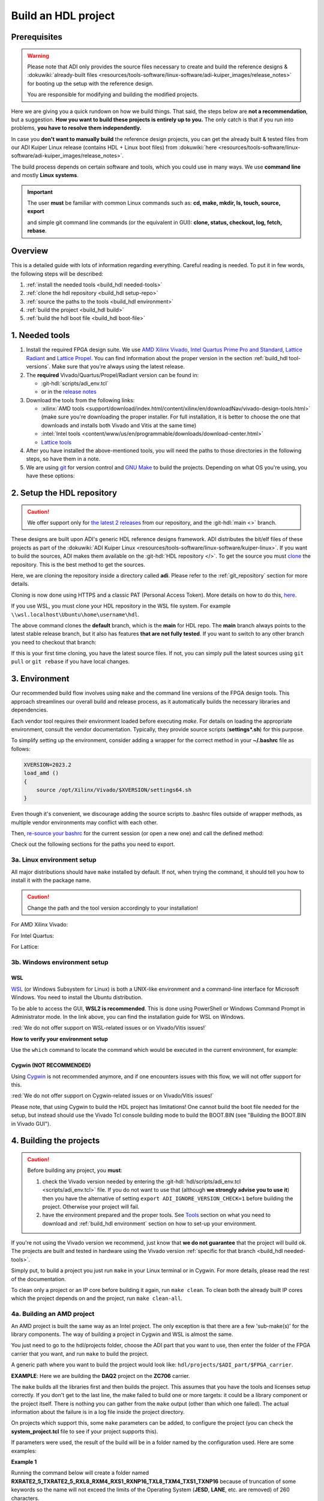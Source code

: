 .. _build_hdl:

Build an HDL project
===============================================================================

Prerequisites
-------------------------------------------------------------------------------

.. warning::

   Please note that ADI only provides the source files necessary to create
   and build the reference designs &
   :dokuwiki:`already-built files <resources/tools-software/linux-software/adi-kuiper_images/release_notes>`
   for booting up the setup with the reference design.

   You are responsible for modifying and building the modified projects.

Here we are giving you a quick rundown on how we build things. That said,
the steps below are **not a recommendation**, but a suggestion.
**How you want to build these projects is entirely up to you.**
The only catch is that if you run into problems, **you have to resolve them
independently.**

In case you **don't want to manually build** the reference design projects,
you can get the already built & tested files from our ADI Kuiper Linux
release (contains HDL + Linux boot files) from
:dokuwiki:`here <resources/tools-software/linux-software/adi-kuiper_images/release_notes>`.

The build process depends on certain software and tools, which you could use
in many ways. We use **command line** and mostly **Linux systems**.

.. important::

   The user **must** be familiar with common Linux commands such as:
   **cd, make, mkdir, ls, touch, source, export**

   and simple git command line commands (or the equivalent in GUI):
   **clone, status, checkout, log, fetch, rebase**.

Overview
-------------------------------------------------------------------------------

This is a detailed guide with lots of information regarding everything.
Careful reading is needed. To put it in few words, the following steps will
be described:

#. :ref:`install the needed tools <build_hdl needed-tools>`
#. :ref:`clone the hdl repository <build_hdl setup-repo>`
#. :ref:`source the paths to the tools <build_hdl environment>`
#. :ref:`build the project <build_hdl build>`
#. :ref:`build the hdl boot file <build_hdl boot-file>`

.. _build_hdl needed-tools:

1. Needed tools
-------------------------------------------------------------------------------

#. Install the required FPGA design suite. We use `AMD Xilinx Vivado`_,
   `Intel Quartus Prime Pro and Standard`_, `Lattice Radiant`_ and
   `Lattice Propel`_.
   You can find information about the proper version in the section
   :ref:`build_hdl tool-versions`.
   Make sure that you're always using the latest release.
#. The **required** Vivado/Quartus/Propel/Radiant version can be found in:

   -  :git-hdl:`scripts/adi_env.tcl`
   -  or in the `release notes <https://github.com/analogdevicesinc/hdl/releases>`__

#. Download the tools from the following links:

   -  :xilinx:`AMD tools <support/download/index.html/content/xilinx/en/downloadNav/vivado-design-tools.html>`
      (make sure you're downloading the proper installer.
      For full installation, it is better to choose the one that downloads
      and installs both Vivado and Vitis at the same time)
   -  :intel:`Intel tools <content/www/us/en/programmable/downloads/download-center.html>`
   -  `Lattice tools <https://www.latticesemi.com/en/Products/DesignSoftwareAndIP>`__

#. After you have installed the above-mentioned tools, you will need the
   paths to those directories in the following steps, so have them in a
   note.
#. We are using `git <https://git-scm.com/>`__ for version control and
   `GNU Make <https://www.gnu.org/software/make/>`__ to build the
   projects. Depending on what OS you're using, you have these options:

.. _build_hdl setup-repo:

2. Setup the HDL repository
-------------------------------------------------------------------------------

.. caution::

   We offer support only for
   `the latest 2 releases <https://github.com/analogdevicesinc/hdl/releases>`__
   from our repository, and the :git-hdl:`main <>` branch.

These designs are built upon ADI's generic HDL reference designs framework.
ADI distributes the bit/elf files of these projects as part of the
:dokuwiki:`ADI Kuiper Linux <resources/tools-software/linux-software/kuiper-linux>`.
If you want to build the sources, ADI makes them available on the
:git-hdl:`HDL repository </>`. To get the source you must
`clone <https://git-scm.com/book/en/v2/Git-Basics-Getting-a-Git-Repository>`__
the repository. This is the best method to get the sources.

Here, we are cloning the repository inside a directory called **adi**.
Please refer to the :ref:`git_repository` section for more details.

Cloning is now done using HTTPS and a classic PAT (Personal Access Token).
More details on how to do this,
`here <https://docs.github.com/en/authentication/keeping-your-account-and-data-secure/managing-your-personal-access-tokens>`__.

.. shell:: bash

   $git clone https://github.com/analogdevicesinc/hdl.git

If you use WSL, you must clone your HDL repository in the WSL file system.
For example ``\\wsl.localhost\Ubuntu\home\username\hdl``.

The above command clones the **default** branch, which is the **main** for
HDL repo. The **main** branch always points to the latest stable release
branch, but it also has features **that are not fully tested**. If you
want to switch to any other branch you need to checkout that branch:

.. shell:: bash

   ~/hdl
   $git checkout hdl_2023_r2

If this is your first time cloning, you have the latest source files.
If not, you can simply pull the latest sources using ``git pull`` or
``git rebase`` if you have local changes.

.. shell:: bash

   ~/hdl
   $git fetch origin               # shows what changes will be pulled on your local copy
   $git rebase origin/hdl_2023_r2  # updates your local copy

.. _build_hdl environment:

3. Environment
-------------------------------------------------------------------------------

Our recommended build flow involves using ``make`` and the command line versions
of the FPGA design tools.
This approach streamlines our overall build and release process, as it
automatically builds the necessary libraries and dependencies.

Each vendor tool requires their environment loaded before executing `make`.
For details on loading the appropriate environment, consult the vendor documentation.
Typically, they provide source scripts (**settings*.sh**) for this purpose.

To simplify setting up the environment, consider adding a wrapper for the correct
method in your **~/.bashrc** file as follows:

.. code-block:: bash

   XVERSION=2023.2
   load_amd ()
   {
       source /opt/Xilinx/Vivado/$XVERSION/settings64.sh
   }

Even though it's convenient, we discourage adding the source scripts to
.bashrc files outside of wrapper methods, as multiple vendor environments
may conflict with each other.

Then, `re-source your bashrc <https://linuxcommand.org/lc3_man_pages/sourceh.html>`__
for the current session (or open a new one) and call the defined method:

.. shell:: bash

   $source ~/.bashrc
   $load_amd

Check out the following sections for the paths you need to export.

3a. Linux environment setup
~~~~~~~~~~~~~~~~~~~~~~~~~~~~~~~~~~~~~~~~~~~~~~~~~~~~~~~~~~~~~~~~~~~~~~~~~~~~~~~

All major distributions should have ``make`` installed by default. If not,
when trying the command, it should tell you how to install it with the
package name.

.. caution::

   Change the path and the tool version accordingly to your installation!

For AMD Xilinx Vivado:

.. shell:: bash

   ~/hdl
   $source /opt/Xilinx/Vivado/202x.x/settings64.sh

   $export PATH=$PATH:/opt/Xilinx/Vivado/202x.x/bin:/opt/Xilinx/Vitis/202x.x/bin
   $export PATH=$PATH:/opt/Xilinx/Vitis/202x.x/gnu/microblaze/nt/bin

For Intel Quartus:

.. shell:: bash

   ~/hdl
   $export PATH=$PATH:/opt/intelFPGA_pro/2x.x/quartus/bin

For Lattice:

.. shell:: bash

   ~/hdl
   $export PATH=$PATH:/opt/lscc/propel/202x.x/builder/rtf/bin/lin64
   $export PATH=$PATH:/opt/lscc/radiant/202x.x/bin/lin64

3b. Windows environment setup
~~~~~~~~~~~~~~~~~~~~~~~~~~~~~~~~~~~~~~~~~~~~~~~~~~~~~~~~~~~~~~~~~~~~~~~~~~~~~~~


WSL
^^^^^^^^^^^^^^^^^^^^^^^^^^^^^^^^^^^^^^^^^^^^^^^^^^^^^^^^^^^^^^^^^^^^^^^^^^^^^^^

`WSL <https://learn.microsoft.com/en-us/windows/wsl/install/>`__ (or Windows
Subsystem for Linux) is both a UNIX-like environment and a command-line
interface for Microsoft Windows. You need to install the Ubuntu distribution.

To be able to access the GUI, **WSL2 is recommended**. This is done using
PowerShell or Windows Command Prompt in Administrator mode.
In the link above, you can find the installation guide for WSL on Windows.

:red:`We do not offer support on WSL-related issues or on Vivado/Vitis issues!`

.. collapsible:: How to install WSL

   When installing WSL, the Ubuntu distribution will be installed by default.
   If it is not, after installing WSL, write in the terminal:

   .. shell:: ps1

      $wsl --update
      $wsl --install -d ubuntu

   If you want to check the WSL version, you can use the Windows Command
   Prompt command: **wsl -l -v**.

   If you want to check the version for wsl and Ubuntu, you can use the
   following commands in Ubuntu:

   .. shell:: bash

      $uname -r
       5.15.90.1-microsoft-standard-WSL2

      $lsb_release -a
       No LSB modules are available.
       Distributor ID: Ubuntu
       Description:    Ubuntu 22.04.2 LTS
       Release:        22.04
       Codename:       jammy

.. collapsible:: How to install the tools in WSL

   Before building any project,
   :red:`it is necessary to install the Linux version for Vivado, in the WSL file system`,
   because on the Ubuntu distribution on WSL you cannot
   run projects from on the Windows version of them. When you have to choose
   the installation path, choose the location where WSL is installed
   ``\\wsl.localhost\Ubuntu\opt``.

   Also, to get the best performance, you must clone your HDL repository in
   the WSL file system. For example: ``\\wsl.localhost\Ubuntu\home\username\hdl``.

   For more information you can consult the following link:
   `WSL Storage <https://learn.microsoft.com/en-us/windows/wsl/filesystems#file-storage-and-performance-across-file-systems>`__.

   Download the Linux version of Vitis (Vivado comes in the same package with
   Vitis), then one by one, do the following commands in the WSL terminal:

   .. shell:: bash

      ~/Downloads
      $chmod +x FPGAs_AdaptiveSoCs_Unified_2023.2_1113_1001_Lin64.bin
      $sudo ./FPGAs_AdaptiveSoCs_Unified_2023.2_1113_1001_Lin64.bin

   Now, you may have noticed that the installation raised a couple of
   warnings, such as:

   .. code-block::

      $/tools/Xilinx/Vivado/2023.2/bin/rdiArgs.sh: line 31: warning: setlocale: LC_ALL: cannot change locale (en_US.UTF-8): No such file or directory
      /bin/bash: warning: setlocale: LC_ALL: cannot change locale (en_US.UTF-8)
      terminate called after throwing an instance of 'std::runtime_error'
        what():  locale::facet::_S_create_c_locale name not valid
      /tools/Xilinx/Vivado/2023.2/bin/rdiArgs.sh: line 312:  4105 Aborted                 "$RDI_PROG" "$@"

   See `here <https://adaptivesupport.amd.com/s/question/0D54U00006FYojlSAD/vivado-20222-on-ubuntu-with-error-lcall-cannot-change-locale-enusutf8?language=en_US>`__
   a thread on the Xilinx community.

   Next, run:

   .. shell:: bash

      ~/Downloads
      $sudo apt-get install locales && sudo localedef -i en_US -f UTF-8 en_US.UTF-8
      $cd /opt/Xilinx/Vitis/2023.2/scripts
      $sudo ./installLibs.sh
      $sudo apt-get install libxrender1 libxtst6 libxi6
      $sudo apt-get install libtinfo5 # to be used only in case you have issues with missing libtinfo5 when building a project

   Then you need to add the following paths to your $PATH environment variable:

   .. shell:: bash

      $export PATH=$PATH:/opt/path_to/Xilinx/Vivado/202x.x/bin
      $export PATH=$PATH:/opt/path_to/Xilinx/Vivado_HLS/202x.x/bin

      $export PATH=$PATH:/opt/path_to/Xilinx/Vitis/202x.x/bin
      $export PATH=$PATH:/opt/path_to/Xilinx/Vitis/202x.x/gnu/microblaze/nt/bin
      $export PATH=$PATH:/opt/path_to/Xilinx/Vitis/202x.x/gnu/arm/nt/bin
      $export PATH=$PATH:/opt/path_to/Xilinx/Vitis/202x.x/gnu/microblaze/linux_toolchain/nt64_be/bin
      $export PATH=$PATH:/opt/path_to/Xilinx/Vitis/202x.x/gnu/microblaze/linux_toolchain/nt64_le/bin
      $export PATH=$PATH:/opt/path_to/Xilinx/Vitis/202x.x/gnu/aarch32/nt/gcc-arm-none-eabi/bin

.. collapsible:: Alternatives to Cygwin/WSL/Linux terminal

   If you do not want to use neither Cygwin nor WSL, there might still be some
   alternative. There are ``make`` alternatives for **Windows Command
   Prompt**, minimalist GNU for Windows (**MinGW**), or the **Cygwin
   variations** installed by the tools itself.
   **But note that we do not support it!**

   Some of these may not be fully functional with our scripts and/or projects.
   If you are an Intel user, the **Nios II Command Shell** does support make.
   If you are an AMD user, use the **gnuwin** installed as part of the SDK,
   usually at ``C:\Xilinx\Vitis\202x.x\gnuwin\bin``.

**How to verify your environment setup**

Use the ``which`` command to locate the command which would be executed in the
current environment, for example:

.. shell:: bash

   $which git
    /usr/bin/git
   $which make
    /usr/bin/make
   $which vivado
    /opt/Xilinx/Vivado/2024.2/bin/vivado
   $which quartus
    /opt/intelFPGA/24.2/quartus/bin/quartus

.. _build_hdl cygwin:

Cygwin (NOT RECOMMENDED)
^^^^^^^^^^^^^^^^^^^^^^^^^^^^^^^^^^^^^^^^^^^^^^^^^^^^^^^^^^^^^^^^^^^^^^^^^^^^^^^

Using `Cygwin <https://www.cygwin.com/>`__ is not recommended anymore, and if
one encounters issues with this flow, we will not offer support for this.

:red:`We do not offer support on Cygwin-related issues or on Vivado/Vitis issues!`

Please note, that using Cygwin to build the HDL project has limitations!
One cannot build the boot file needed for the setup, but instead should use
the Vivado Tcl console building mode to build the BOOT.BIN (see
"Building the BOOT.BIN in Vivado GUI").

.. collapsible:: Installation paths for tools in Cygwin

   .. caution::

      Change the path and the tool version accordingly to your installation!

   For AMD Xilinx Vivado:

   .. shell:: bash

      ~/hdl
      $export PATH=$PATH:/cygdrive/c/Xilinx/Vivado/202x.x/bin
      $export PATH=$PATH:/cygdrive/c/Xilinx/Vivado_HLS/202x.x/bin
      $export PATH=$PATH:/cygdrive/c/Xilinx/Vitis/202x.x/bin
      $export PATH=$PATH:/cygdrive/c/Xilinx/Vitis/202x.x/gnu/microblaze/nt/bin
      $export PATH=$PATH:/cygdrive/c/Xilinx/Vitis/202x.x/gnu/arm/nt/bin
      $export PATH=$PATH:/cygdrive/c/Xilinx/Vitis/202x.x/gnu/microblaze/linux_toolchain/nt64_be/bin
      $export PATH=$PATH:/cygdrive/c/Xilinx/Vitis/202x.x/gnu/microblaze/linux_toolchain/nt64_le/bin
      $export PATH=$PATH:/cygdrive/c/Xilinx/Vitis/202x.x/gnu/aarch32/nt/gcc-arm-none-eabi/bin

   For Intel Quartus:

   .. shell:: bash

      ~/hdl
      $export PATH=$PATH:/cygdrive/c/intelFPGA_pro/2x.x/quartus/bin64

   For Lattice:

   .. shell:: bash

      ~/hdl
      $export PATH=$PATH:/cygdrive/c/lscc/propel/202x.x/builder/rtf/bin/nt64
      $export PATH=$PATH:/cygdrive/c/lscc/radiant/202x.x/bin/nt64

.. collapsible::  Building the libraries and the project in Vivado GUI

   #. Open Vivado GUI
   #. In the Tcl console, run ``pwd`` to see the location you're at
   #. Go to the project folder using the ``cd`` Linux command. For example,

      :code:`cd c:/github/hdl/projects/ad9081_fmca_ebz/zcu102`

   #. Now you need to source the script

      :code:`source ../../scripts/adi_make.tcl`

      This will give you access to two commands (adi_make::lib and
      adi_make::boot_bin).

   Prior to building the project, the necessary libraries must be built, so please
   follow thoroughly these steps!

   To build all the libraries on which the project depends on, run

   :code:`adi_make::lib all`

   To build only one specific library, you need to
   specify its name, for example :code:`adi_make::lib axi_dmac` or
   :code:`adi_make::lib jesd204/jesd204_rx`.

   To build the project itself, you need to run

   :code:`source ./system_project.tcl`

   Then go on to the next step of building the boot file, BOOT.BIN.

.. collapsible:: Building the BOOT.BIN in Vivado GUI

   This requires either having the project built with ``make`` command
   (:ref:`build_hdl build-amd-project`), or with the flow
   "Building the libraries and the project in Vivado GUI".
   To check if you are prepared to build the BOOT.BIN, verify in the project
   folder if you have an ``*.sdk/system_top.xsa`` file (for example,
   hdl/projects/ad9081_fmca_ebz/zcu102/ad9081_fmca_ebz_zcu102.sdk/system_top.xsa).

   If you do, then proceed with the following:

   #. Open Vivado GUI
   #. In the Tcl console, run ``pwd`` to see the location you're at
   #. Go to the project folder using the ``cd`` Linux command. For example,

      :code:`cd c:/github/hdl/projects/ad9081_fmca_ebz/zcu102`

   #. Now you need to source the script

      :code:`source ../../scripts/adi_make.tcl`

   #. Run :code:`adi_make::boot_bin`. Wait up to 5 minutes.
   #. The BOOT.BIN will be found in a folder called "output".

.. collapsible:: Example for building the AD9081-FMCA-EBZ/ZCU102 project and its BOOT.BIN

   .. code-block:: tcl

      cd c:/github/hdl/projects/ad9081_fmca_ebz/zcu102
      source ../../scripts/adi_make.tcl
      adi_make::lib all
      source ./system_project.tcl
      adi_make::boot_bin

.. _build_hdl build:

4. Building the projects
-------------------------------------------------------------------------------

.. caution::

   Before building any project, you **must**:

   #. check the Vivado version needed by entering the
      :git-hdl:`hdl/scripts/adi_env.tcl <scripts/adi_env.tcl>` file. If you do
      not want to use that (although **we strongly advise you to use it**)
      then you have the alternative of setting ``export ADI_IGNORE_VERSION_CHECK=1``
      before building the project. Otherwise your project will fail.

   #. have the environment prepared and the proper tools. See
      `Tools`_ section on what you need to download and
      :ref:`build_hdl environment` section on how to set-up your environment.

If you're not using the Vivado version we recommend, just know that **we do not
guarantee** that the project will build ok. The projects are built and tested
in hardware using the Vivado version
:ref:`specific for that branch <build_hdl needed-tools>`.

Simply put, to build a project you just run ``make`` in your Linux terminal
or in Cygwin. For more details, please read the rest of the documentation.

To clean only a project or an IP core before building it again,
run ``make clean``.
To clean both the already built IP cores which the project depends on and the
project, run ``make clean-all``.

.. _build_hdl build-amd-project:

4a. Building an AMD project
~~~~~~~~~~~~~~~~~~~~~~~~~~~~~~~~~~~~~~~~~~~~~~~~~~~~~~~~~~~~~~~~~~~~~~~~~~~~~~~

An AMD project is built the same way as an Intel project. The only
exception is that there are a few 'sub-make(s)' for the library
components. The way of building a project in Cygwin and WSL is almost the same.

You just need to go to the hdl/projects folder, choose the ADI part that you
want to use, then enter the folder of the FPGA carrier that you want, and run
``make`` to build the project.

A generic path where you want to build the project would look like:
``hdl/projects/$ADI_part/$FPGA_carrier``.

**EXAMPLE**: Here we are building the **DAQ2** project on the **ZC706** carrier.

.. shell:: bash

   ~/hdl
   $cd projects/daq2/zc706
   $make

The ``make`` builds all the libraries first and then builds the project.
This assumes that you have the tools and licenses setup correctly. If
you don't get to the last line, the make failed to build one or more
targets: it could be a library component or the project itself. There is
nothing you can gather from the ``make`` output (other than which one
failed). The actual information about the failure is in a log file inside
the project directory.

On projects which support this, some ``make`` parameters can be added, to
configure the project (you can check the **system_project.tcl** file
to see if your project supports this).

If parameters were used, the result of the build will be in a folder named
by the configuration used. Here are some examples:

**Example 1**

Running the command below will create a folder named
**RXRATE2_5_TXRATE2_5_RXL8_RXM4_RXS1_RXNP16_TXL8_TXM4_TXS1_TXNP16**
because of truncation of some keywords so the name will not exceed the limits
of the Operating System (**JESD**, **LANE**, etc. are removed) of 260
characters.

.. code-block:: bash

   make RX_LANE_RATE=2.5 TX_LANE_RATE=2.5 RX_JESD_L=8 RX_JESD_M=4 RX_JESD_S=1 RX_JESD_NP=16 TX_JESD_L=8 TX_JESD_M=4 TX_JESD_S=1 TX_JESD_NP=16

**Example 2**

Running the command below will create a folder named **LVDSCMOSN1**.

.. code-block:: bash

   make LVDS_CMOS_N=1

Enabling Out-of-Context synthesis
^^^^^^^^^^^^^^^^^^^^^^^^^^^^^^^^^^^^^^^^^^^^^^^^^^^^^^^^^^^^^^^^^^^^^^^^^^^^^^^

You can opt in for out-of-context synthesis during the build by defining
the ``ADI_USE_OOC_SYNTHESIS`` system variable. By setting the
``ADI_MAX_OOC_JOBS`` system variable you can adjust the number of
maximum parallel out-of-context synthesis jobs. If not set, the default
parallel job number is set to 4.

.. shell:: bash

   ~/hdl
   $export ADI_USE_OOC_SYNTHESIS=y
   $export ADI_MAX_OOC_JOBS=8
   $cd projects/daq2/zc706
   $make

This will synthesize each IP from the block design individually and will
store it in a common cache for future re-use. The cache is located in
the **ipcache** folder and is common for all the projects; this way
speeding up re-compile of the same project or compile time of common
blocks used in base designs.

Example: a MicroBlaze base design for VCU118 once compiled, it will be reused
on other projects. Using the IP cache will speed up the re-compiles of every
project in OOC mode since the cache is not cleared as with normal compile flow.

.. caution::

   Starting with Vivado 2020.2, Out-of-Context is the
   default mode. There is no need to set ADI_USE_OOC_SYNTHESIS variable.

   Set:

   .. shell:: bash

      ~/hdl
      $export ADI_USE_OOC_SYNTHESIS=n

   only in case you want to use Project Mode.

Checking the build and analyzing results of library components
^^^^^^^^^^^^^^^^^^^^^^^^^^^^^^^^^^^^^^^^^^^^^^^^^^^^^^^^^^^^^^^^^^^^^^^^^^^^^^^

If you look closely, you see what it is actually doing. It enters a
library component folder then calls **Vivado** in batch mode. The IP
commands are in the source Tcl file and output is redirected to a log
file. In the below example that is **axi_ad7768_ip.log** inside the
**library/axi_ad7768** directory.

.. shell:: bash

   ~/hdl
   $make -C library/axi_ad7768
    make[1]: Entering directory '/path/to/hdl/library/axi_ad7768'
    rm -rf *.cache *.data *.xpr *.log component.xml *.jou xgui *.ip_user_files *.srcs *.hw *.sim .Xil
    vivado -mode batch -source axi_ad7768_ip.tcl  >> axi_ad7768_ip.log 2>&1

If the ``make`` command returns an error (and stops), **you must first check
the contents of the log file**.
You may also check the generated files for more information.

.. shell:: bash

   ~/hdl
   $ls -ltr library/axi_ad7768
   $tail library/axi_ad7768/axi_ad7768_ip.log

Checking the build and analyzing results of projects
^^^^^^^^^^^^^^^^^^^^^^^^^^^^^^^^^^^^^^^^^^^^^^^^^^^^^^^^^^^^^^^^^^^^^^^^^^^^^^^

The last thing that ``make`` does in this above example is building the project.
It is exactly the same **rule** as the library component. The log file, in
this example, is called **daq2_zc706_vivado.log** and is inside the
**projects/daq2/zc706** directory.

.. shell:: bash

   ~/hdl/projects/daq2/zc706
   $make
    [ -- snip --]
    rm -rf *.cache *.data *.xpr *.log *.jou xgui *.runs *.srcs *.sdk *.hw *.sim .Xil *.ip_user_files
    vivado -mode batch -source system_project.tcl >> daq2_zc706_vivado.log 2>&1
    make: Leaving directory '/path/to/hdl/projects/daq2/zc706'

Do a quick (or detailed) check on files.

.. shell:: bash

   ~/hdl
   $ls -ltr projects/daq2/zc706
   $tail projects/daq2/zc706/daq2_zc706_vivado.log

.. caution::

   Do NOT copy-paste ``make`` command line text when asking us questions.

And finally, if the project build is successful, the **system_top.xsa** file
should be in the **.sdk** folder.

.. shell:: bash

   ~/hdl
   $ls -ltr projects/daq2/zc706/daq2_zc706.sdk

You may now use this **system_top.xsa** file as the input to your no-OS and/or Linux
build.

Starting with Vivado 2019.3, the output file extension was changed from
**.hdf** to **.xsa**.

.. collapsible:: Building an AMD project in WSL - known issues

   For some projects it is possible to face the following error when you make a
   build:

   .. warning::

      ``$RDI_PROG" "$@" crash" "Killed "$RDI_PROG" "$@"``

      This error may appear because your device does not have enough
      RAM memory to build your FPGA design.

   For example, the project AD-FMCDAQ3-EBZ with Virtex UltraScale+ VCU118
   (XCVU9P device) requires 20GB (typical memory) and a peak of 32GB RAM
   memory. The following link shows the typical and peak Vivado memory usage
   per target device:
   :xilinx:`MemoryUsage <products/design-tools/vivado/vivado-ml.html#memory>`.

   This problem can be solved if a linux Swap file is created. You can
   find more information about what a swap file is at this link:
   `SwapFile <https://linuxize.com/post/create-a-linux-swap-file/>`__

   To create a swap file you can use the following commands:

   .. shell:: bash

      $sudo fallocate -l "memory size (e.g 1G, 2G, 8G, etc.)" /swapfile
      $sudo chmod 600 /swapfile
      $sudo mkswap /swapfile
      $sudo swapon /swapfile

   If you want to make the change permanent, add this line to */etc/fstab*:

   .. shell:: bash

      $/swapfile swap swap defaults 0 0

   If you want to deactivate the swap memory:

   .. shell:: bash

      $sudo swapoff -v /swapfile

.. collapsible:: Building manually in Vivado GUI

   .. warning::

      We do not recommend using this flow, in general people are losing a lot
      of valuable time and nerve during this process.

   In Vivado (AMD projects), **you must build all the required libraries**
   for your targeted project. Open the GUI and at the TCL console change
   the directory to where the libraries are, then source the **\_ip.tcl**
   file.

   .. code-block:: tcl

      cd c:/github/hdl/library/axi_ltc2387
      source ./axi_ltc2387_ip.tcl

   You will see commands being executed, and the GUI will change into a
   project window. There is nothing to do here, you could browse the source
   if you prefer to do synthesis as stand-alone and such things. After
   you're done, quit and change the directory to the next library and
   continue the process.

   After you built all the required libraries for your project, you can run
   the project (generate bitstream and export the design to SDK). This is
   the same procedure as above except for changes in path and Tcl file
   names:

   .. code-block:: tcl

      cd c:/github/hdl/projects/cn0577/zed
      source ./system_project.tcl

   Same behavior as above, the GUI will change into a project window. The
   script will create a board design in IPI (IP Integrator), generate all the
   IP targets, synthesize the netlist and implementation.

4b. Building an Intel project
~~~~~~~~~~~~~~~~~~~~~~~~~~~~~~~~~~~~~~~~~~~~~~~~~~~~~~~~~~~~~~~~~~~~~~~~~~~~~~~

An Intel project build is relatively easy. There is no need to build any
library components.

You just need to go to the hdl/projects folder, choose the ADI part that you
want to use, then enter the folder of the FPGA carrier that you want, and run
``make`` to build the project.

A generic path where you want to build the project would look like:
``hdl/projects/$ADI_part/$FPGA_carrier``.

**EXAMPLE**: Here we are building the **ADRV9371X** project on the
**Arria 10 SoC** carrier.

.. shell:: bash

   ~/hdl
   $cd projects/adrv9371x/a10soc
   $make

This assumes that you have the tools and licenses set up correctly. If
you don't get to the last line, the make failed to build the project.
There is nothing you can gather from the ``make`` output (other than the
build failed or not), the actual failure is in a log file. So, let's see
how to analyze the build log files and results.

.. note::

   If you want to use a NIOS-II based project with no-OS
   software, you have to turn off the MMU feature of the NIOS_II processor.
   In that case, the make will get an additional attribute:
   ``make NIOS2_MMU=0``

Checking the build and analyzing results
^^^^^^^^^^^^^^^^^^^^^^^^^^^^^^^^^^^^^^^^^^^^^^^^^^^^^^^^^^^^^^^^^^^^^^^^^^^^^^^

If you look closely at the **rule** for this target, you see it is just
calling ``quartus_sh`` with the project TCL file and redirecting the
output to a log file.

**EXAMPLE**: In this case it is called **adrv9371_a10soc_quartus.log**
and is inside the **projects/adrv9371x/a10soc** directory.

Do a quick (or detailed) check on files. If you are seeking support from us,
this contains the most relevant information that you need to provide.

.. warning::

   Do NOT copy-paste ``make`` command line text

.. shell:: bash

   ~/hdl
   $ls -ltr projects/adrv9371x/a10soc
   $tail projects/adrv9371x/a10soc/adrv9371x_a10soc_quartus.log

And finally, if the project was built is successfully, the **.sopcinfo** and
**.sof** files should be in the same folder.

.. shell:: bash

   ~/hdl
   $ls -ltr projects/adrv9371x/a10soc/*.sopcinfo
   $ls -ltr projects/adrv9371x/a10soc/*.sof

You may now use this **sopcinfo** file as the input to your :git-no-os:`no-OS <>`
and/or :git-linux:`Linux <>` build.

The **sof** file is used to program the device.

.. collapsible:: Building an Intel project in WSL - known issues

   For a10Soc and S10Soc projects it's very possible to face the following
   error when you try to build the project:

   .. warning::

      Current module quartus_fit was
      unexpectedly terminated by signal 9. This may be because some system
      resource has been exhausted, or quartus_fit performed an illegal
      operation.

   It can also happen that ``make`` gets stuck when
   synthesizing some IPs. These errors may appear because your device does
   not have enough RAM memory to build your FPGA design. This problem can
   be solved if you create a Linux Swap file.

   You can find more information about what a swap file is at this link:
   `SwapFile <https://linuxize.com/post/create-a-linux-swap-file/>`__.

   Depending on the size of the project, more or less virtual memory must
   be allocated. If you type in the search bar **System Information**, you
   can see Total Physical Memory and Total Virtual Memory of your system.
   For example, for the AD9213 with S10SoC project, it was necessary to
   allocate 15 GB of virtual memory, to be able to make a build for the
   project. To create a swap file you can use the following commands:

   .. shell:: bash

      $sudo fallocate -l "memory size (e.g 1G, 2G, 8G, etc.)" /swapfile
      $sudo chmod 600 /swapfile
      $sudo mkswap /swapfile
      $sudo swapon /swapfile

   If you want to make the change permanent, add this line to */etc/fstab*:

   .. shell:: bash

      $/swapfile swap swap defaults 0 0

   If you want to deactivate the swap memory:

   .. shell:: bash

      $sudo swapoff -v /swapfile

.. collapsible:: Building manually in Quartus GUI

   .. warning::

      We do not recommend using this flow, in general people are losing a lot
      of valuable time and nerve during this process.

   There is no need to build any library for Quartus. However, you do need
   to specify the IP search path for QSYS. This is a global property, so
   only need to do it once. If you have multiple paths simply add to it.
   You get to this menu from the **Tools->Options**. The tool then parses
   these directories and picks up a **\_hw.tcl** file (e.g.
   **axi_ad9250_hw.tcl**). The peripherals should show up on QSYS library.

   You may now run the project (generate the sof and software hand-off
   files) on Quartus. Open the GUI and select TCL console. At the prompt
   change the directory to where the project is, and source the
   **system_project.tcl** file.

   .. code-block:: tcl

      cd c:/github/hdl/projects/daq2/a10soc
      source ./system_project.tcl

   You will see commands being executed, the script uses a board design in
   QSYS, generate all the IP targets, synthesize the netlist and
   implementation.

4c. Building a Lattice project
~~~~~~~~~~~~~~~~~~~~~~~~~~~~~~~~~~~~~~~~~~~~~~~~~~~~~~~~~~~~~~~~~~~~~~~~~~~~~~~

.. warning::

   Instantiating IPs in Propel Builder CLI or GUI does not work in WSL for an
   unknown compatibility reason. You can use Cygwin on Windows or a normal
   Linux installation.

.. warning::

   Automatic IP download does not work properly in **Propel Builder 2024.2**.
   Please make sure you download the necessary IPs manually in Propel Builder
   GUI following the error messages in the **$(PROJECT_NAME)_propel_builder.log**
   file.

.. tip::

   You can set the LATTICE_EXTERNAL_LIBS environment variable to include
   custom Lattice IPs in the design like:

   .. shell:: bash

      export LATTICE_EXTERNAL_LIBS="<your_lib_path_0> <your_lib_path_1> <...>"

.. tip::

   Optionally you can set the LATTICE_DEFAULT_PATHS environment variable to 1
   to generate the IPs and IP interfaces in the default IP download directory of
   Propel Builder. This way they will be accessible from Propel Builder GUI.

   .. shell:: bash

      export LATTICE_DEFAULT_PATHS=1

The Lattice build is in a very early version. We are just adding the first
version of library infrastructure support.
Currently, we only have a single early-version base design that builds almost
like the other ones. For Lattice, there are separate tools for creating
a block design **(Propel Builder)** and building an HDL design **(Radiant)**.

To build a project, go to the carrier folder and run ``make``. For now, you can
try to build the only base design we have available for
**CertusPro-NX Evaluation Board** by entering the base design directory and
running ``make``.

.. shell:: bash

   ~/hdl
   $cd projects/common/lfcpnx
   $make

This assumes that you have the tools and licenses set up correctly.
There is nothing you can gather from the ``make`` output (other than if the
build failed or not); the actual failure message is in a log file.

Checking the build and analyzing results
^^^^^^^^^^^^^^^^^^^^^^^^^^^^^^^^^^^^^^^^^^^^^^^^^^^^^^^^^^^^^^^^^^^^^^^^^^^^^^^

The make script for Lattice projects is ``projects/scripts/project-lattice.mk``
which is included in **Makefile** after setting the project dependencies.
If you check this make script, you can note that we have two rules we run by the
``all:`` rule:

- Rule ``pb:`` which runs the **Propel Builder** targets (for the block design)
- Rule ``rd:`` Which runs the  **Radiant** targets (for HDL build).

For this reason, we have two log files as well:

- **$(PROJECT_NAME)_propel_builder.log**
- **$(PROJECT_NAME)_radiant.log**

Before seeking support from us, do a quick (or detailed) check on files.
This contains the most relevant information that you need to provide.

.. warning::

   Do NOT copy-paste ``make`` command line text!

.. shell:: bash

   ~/hdl
   $ls -ltr <ADI_carrier_proj_dir>
   $ls -ltr <ADI_carrier_proj_dir>/_bld/<project_name>
   $ls -ltr <ADI_carrier_proj_dir>/_bld/<project_name>/<project_name>
   $tail <ADI_carrier_proj_dir>/_bld/<project_name>_propel_builder.log
   $tail <ADI_carrier_proj_dir>/_bld/<project_name>_radiant.log

Note that if the **Propel Builder** project fails to build, the
**$(PROJECT_NAME)_radiant.log** may not exist.

If the Propel Builder project was built successfully, the ``sge/``
folder should appear in the ``<ADI_carrier_proj_dir>/`` or in the
``<ADI_carrier_proj_dir>/_bld/<project_name>``.
The ``sge/`` folder contains the ``bsp/`` folder (Base Support
Package) and the SoC configuration files.

The ``bsp/`` folder contains the
available Lattice-provided drivers for the IPs used in the design (sometimes
these drivers are more like some basic examples to modify for your specific
application) and the **sys_platform.h** file.

You should find a **sys_env.xml** file in the same ``sge/`` folder. This file is
used to create a **no-OS** project with the current **bsp**.

When running the Propel Builder targets, we call ``propelbld system_project_pb.tcl``
on Windows or ``propelbldwrap system_project_pb.tcl`` on Linux.

After running the Propel Builder targets we call ``pnmainc system_project.tcl``
on Windows or ``radiantc system_project.tcl``
on Linux.

The **system_project_pb.tcl** runs first. This file is used to create the
**block design project** (Propel Builder) and source the **system_pb.tcl**
which is used for linking one or more corelated block design (**.tcl**) scripts.

The **system_pb.tcl** is sourced in **adi_project_pb** procedure.

The **system_project.tcl** runs second. This file is used to create and build
the **HDL project** (Radiant). Here we use the output of the Propel Builder
project as the **configured IPs** that can be found in the
``<ADI_carrier_proj_dir>/_bld/<project_name>/<project_name>/lib`` folder and the
**default block design wrapper** that is the
``<ADI_carrier_proj_dir>/_bld/<project_name>/<project_name>/<project_name>.v``.

We add them to the Radiant project, then add our **system_top.v** wrapper,
the **constraint files** and build the project.

The output is a **.bit** file that by default will appear in the
``<ADI_carrier_proj_dir>/_bld/<project_name>/impl_1`` folder if the project was
successfully built.

Supported targets of ``make`` command
~~~~~~~~~~~~~~~~~~~~~~~~~~~~~~~~~~~~~~~~~~~~~~~~~~~~~~~~~~~~~~~~~~~~~~~~~~~~~~~

.. note::

   `Make <https://www.gnu.org/software/make/manual/make.html>`__ is a build
   automation tool, which uses **Makefile(s)** to define a set of
   directives ('rules') about how to compile and/or link a program
   ('targets').

In general, always run ``make`` within a project folder such as
**hdl/projects/daq2/a10soc** or **hdl/projects/daq2/zc706**. There should
not be a need for you to run ``make`` inside the library or root folders.
The ``make`` framework passes the top level 'targets' to any sub-makes
inside its sub-folders. What this means, is that if you run ``make`` inside
**hdl/projects/daq2**, it builds all the carriers (**kc705**, **a10soc**,
**kcu105**, **zc706** to **zcu102**) instead of just the target carrier.

The following targets/arguments are supported:

* ``all``:
  This builds everything in the current folder and its sub-folders, for example:

  * ``make -C library/axi_ad9122 all; # build AD9122 library component (AMD only).``
  * ``make -C library all; # build ALL library components inside 'library' (AMD only).``
  * ``make -C projects/daq2/zc706 all; # build DAQ2_ZC706 (AMD) project.``
  * ``make -C projects/daq2/a10soc all; # build DAQ2_A10SOC (Intel) project.``
  * ``make -C projects/daq2 all; # build DAQ2 ALL carrier (Intel & AMD) projects.``
  * ``make -C projects all; # build ALL projects (not recommended).``

* ``clean``:
  Removes all tool and temporary files in the current folder and its
  sub-folders, same context as above.
* ``clean-all``:
  This removes all tool and temporary files in the current folder, its
  sub-folders and from all the IPs that are specified in the Makefile file;
  same context as above.
* ``lib``: This is same as ``all`` in the library folder, ignored inside project
  folders.
* ``projects.platform``: This is a special target available only in the 'hdl' root
  folder and is ignored everywhere else, see syntax:

  * ``make daq2.a10soc ; # build projects/daq2/a10soc.``
  * ``make daq2.zc706 ; # build projects/daq2/zc706.``

To speed up the building process, especially libraries, you can use the ``-j``
option to run the targets in parallel, e.g. ``make -j4``.

All artifacts generated by the build process should be "git"-ignored,
e.g. ``component.xml`` and ``.lock`` files.

.. _build_hdl boot-file:

5. Preparing the SD card
-------------------------------------------------------------------------------

First, you have to write the SD card with the
:external+documentation:doc:`ADI Kuiper image <linux/kuiper/index>`.
Check this
:external+documentation:ref:`tutorial <kuiper sdcard>`.

Once you are done with that, you can go on with the following steps.

For AMD FPGAs
~~~~~~~~~~~~~~~~~~~~~~~~~~~~~~~~~~~~~~~~~~~~~~~~~~~~~~~~~~~~~~~~~~~~~~~~~~~~~~~

On the BOOT partition recently created, you will find folders for each
carrier that we support, and each of these folders contain an archive
called **bootgen_sysfiles.tgz**. These have all the files needed to
generate the **BOOT.BIN**.

Copy the corresponding archive (checking for the name of your carrier
and components) into the root folder of your project, unzip it twice,
and there you will find the files that are needed to generate the
**BOOT.BIN**. Copy them to be in the root directory.

#. fsbl.elf
#. zynq.bif
#. u-boot.elf
#. and if you're using ZCU102, then bl31.elf and pmu.elf

Next, what your project needs, is the:

- *uImage* (for Zynq-based carriers), found in *zynq-common* folder
- or *Image* (for Zynq UltraScale - ZCU102 and ADRV9009-ZU11EG carriers)
  found in *zynqmp-common*
- or *Image* (for Versal carriers), found in *versal-common* folder

on your BOOT partition. Copy this file also in the root directory of your project.

More info on how to generate this file you will find in the
`References`_ section or in the **README.txt** file from BOOT partition.

.. note::

   For building the BOOT.BIN, check out this page: :ref:`build_boot_bin`

5b. For Intel FPGAs
~~~~~~~~~~~~~~~~~~~~~~~~~~~~~~~~~~~~~~~~~~~~~~~~~~~~~~~~~~~~~~~~~~~~~~~~~~~~~~~

Check out :dokuwiki:`this guide <resources/tools-software/linux-software/altera_soc_images>`.

Tools and their versions
-------------------------------------------------------------------------------

Tools
~~~~~~~~~~~~~~~~~~~~~~~~~~~~~~~~~~~~~~~~~~~~~~~~~~~~~~~~~~~~~~~~~~~~~~~~~~~~~~~

ADI provides reference designs for Intel, AMD and soon Lattice.

Please note that this is NOT a comparison (generic or otherwise).
This is what you should expect and understand when using ADI HDL repository
on these tools.

**A red text indicates that you must pay extra attention.**

.. collapsible:: Click here to see the tools from Intel, AMD and Lattice

   .. list-table:: Tools from Intel and AMD
      :widths: auto
      :header-rows: 1

      * - Notes
        - Intel
        - AMD
      * - Main tools
        - Quartus
        - Vivado
      * - EDK tools
        - QSys
        - IP Integrator
      * - SDK tools
        - Eclipse-Nios, Eclipse-DS5
        - Eclipse
      * - Building library
        - :green:`Do nothing. Quartus only needs the _hw.tcl and QSys parses them
          whenever invoked`
        - :red:`Need to build each and every library component. Vivado has its
          own way of identifying library components. This means you must build
          ALL the library components first before starting the project. You must
          re-run these scripts if there are any modifications`
      * - Building the project
        - Source the system_project.tcl file
        - Source the system_project.tcl file
      * - Timing analysis
        - The projects are usually tested and should be free of timing errors.
          There is no straightforward method to verify a timing pass (it usually
          involves writing a TCL proc by itself) on both the tools. The make
          build will fail and return with an error if the timing is not met.
        - The projects are usually tested and should be free of timing errors.
          There is no straightforward method to verify a timing pass (it usually
          involves writing a TCL proc by itself) on both the tools. The make
          build will fail and return with an error if the timing is not met.
      * - SDK (Microblaze/Nios)
        - Use SOPCINFO and SOF files
        - Use XSA file
      * - SDK (ARM/FPGA combo)
        - :red:`Not so well-thought procedure. Need to run different tools,
          manually edit build files etc. The steps involved are running
          bsp-editor, running make, modifying linker scripts, makefiles and
          sources, importing to SDK`
        - :green:`Same procedure as Microblaze`
      * - Upgrading/Version changes (non-ADI cores)
        - :green:`Quartus automatically updates the cores. Almost hassle-free for
          most of the cores`
        - :red:`Vivado does not automatically update the revisions in TCL flow
          (it does on GUI). It will stop at the first version mismatch (a rather
          slow and frustrating process)`

   .. list-table:: Tools from Lattice
      :widths: auto
      :header-rows: 1

      * - Notes
        - Lattice
      * - Main tools
        - Radiant
      * - EDK tools
        - Propel Builder
      * - SDK tools
        - Propel (Eclipse)
      * - Building library
        - :red:`Not supported yet.`
      * - Building the project
        - Source the system_project_pb.tcl file in Propel Builder tclsh, source the
          system_project.tcl file in Radiant tclsh after.
      * - Timing analysis
        - The projects are usually tested and should be free of timing errors.
          There is no straightforward method to verify a timing pass (it usually
          involves writing a TCL proc by itself) on both the tools. The make
          build will fail and return with an error if the timing is not met.
      * - SDK (Lattice riscv-rx)
        - Use the generated sge folder that contains the bsp and the SoC
          configuration files. You can create a Propel SDK project using the
          sys_env.xml file (currently only no-OS and rtos, but not linked yet to
          ADI no-OS infrastructure)
      * - SDK (ARM/FPGA combo)
        - :red:`Not supported or nonexistent yet.`
      * - Upgrading/Version changes (non-ADI cores)
        - :red:`If the project builds that means the dependency IPs are still
          available for download. You can Update the IPs manually by checking
          the available upgrades for the IPs in Propel Builder GUI at the IP
          on Server section, then edit the project scripts to download and
          instantiate the new versions of the IPs. the ip_catalog_install
          tcl command is for downloading the IP, the adi_ip_instance is for
          instantiating the IP. Simply edit the -vlnv sections with
          the new versions. Sometimes configuration parameters or the IP name
          also can change. In that case you should instantiate the new IP version
          in GUI first, copy the vlnv and configuration section from the tcl shell window
          to replace the -vlnv and -cfg_value section in the tcl scripts.`

.. _build_hdl tool-versions:

Tool versions
~~~~~~~~~~~~~~~~~~~~~~~~~~~~~~~~~~~~~~~~~~~~~~~~~~~~~~~~~~~~~~~~~~~~~~~~~~~~~~~

Though the ADI libraries work across different versions of the tools,
the projects we provide **may not**. The AMD, Intel and Lattice IPs may or may
not work across versions. We can only assure you that they are tested and
**work only for the versions we specify**.

The projects are usually upgraded to the latest tools after they are
publicly released. The used tool versions can be found in the
`release notes <https://github.com/analogdevicesinc/hdl/releases>`__
for each branch. The script, which builds the project always double
checks the used tools version, and notifies the user if he or she is trying
to use an unsupported version of tools.

.. note::

   There are several ways to find out which tool version you should use.
   The easiest way is to check the `release
   notes <https://github.com/analogdevicesinc/hdl/releases>`__. You may
   also check out or browse the desired branch, and verify the tool version
   in the base Tcl script or in hdl/scripts/adi_env.tcl
   (:git-hdl:`for Vivado version <scripts/adi_env.tcl#L18>`
   :git-hdl:`or for Quartus version <scripts/adi_env.tcl#L34>`),
   which builds the projects.

References
-------------------------------------------------------------------------------

- :dokuwiki:`Altera SoC quick start guide <resources/tools-software/linux-software/altera_soc_images>`
- :dokuwiki:`Arria 10 SoC quick start guide <resources/eval/user-guides/ad-fmcomms8-ebz/quickstart/a10soc>`
- :dokuwiki:`Building the ADI Linux
  kernel <resources/tools-software/linux-drivers-all>`

Errors, warnings and notes
-------------------------------------------------------------------------------

Assuming the right to make an honest comment, the tools (both Quartus
and Vivado) are not that useful or friendly when it comes to messages.
In most cases, you may see **hacked-in** debugging ``printf`` sort of
messages (AMD notoriously ranks high in this regard). So you are
going to see a lot of **warnings** and some **critical-warnings** (critical
to what could be hard to answer). Here are some of the commonly asked
EngineerZone questions and their explanations.

AMD Xilinx Vivado
~~~~~~~~~~~~~~~~~~~~~~~~~~~~~~~~~~~~~~~~~~~~~~~~~~~~~~~~~~~~~~~~~~~~~~~~~~~~~~~

.. code-block::

   ERROR: [BD 5-216] VLNV <analog.com:user:axi_clkgen:1.0> is not supported for the current part.

   ERROR: [Common 17-39] 'create_bd_cell' failed due to earlier errors while executing
   "create_bd_cell -type ip -vlnv analog.com:user:axi_clkgen:1.0 axi_hdmi_clkgen" invoked from within
   "set axi_hdmi_clkgen [create_bd_cell -type ip -vlnv analog.com:user:axi_clkgen:1.0 axi_hdmi_clkgen]" (file "../../../projects/common/zc706/zc706_system_bd.tcl" line 57)

You haven't generated the library component or have the wrong user IP
repository setting. If you were using the GUI flow, now is a good time
to evaluate the ``make`` flow.

.. code-block::

   CRITICAL WARNING: [IP_Flow 19-459] IP file 'C:/Git/hdl/library/common/ad_pnmon.v' appears to be outside of the
   project area 'C:/Git/hdl/library/axi_ad9467'. You can use the
   ipx::package_project -import_files option to copy remote files into the IP directory.

These warnings appear because the libraries are using common modules
which are located under the **./library/common/**. These warnings can be
ignored, they won't affect the functionality of the IP or the project.
However, you may not be able to archive these projects. The irony is
that it does copy these files to the project area, but ignores them.

.. _AMD Xilinx Vivado: https://www.xilinx.com/support/download.html

.. _Intel Quartus Prime Pro and Standard: https://www.intel.com/content/www/us/en/products/details/fpga/development-tools/quartus-prime/resource.html

.. _Lattice Propel: https://www.latticesemi.com/Products/DesignSoftwareAndIP/FPGAandLDS/LatticePropel

.. _Lattice Radiant: https://www.latticesemi.com/Products/DesignSoftwareAndIP/FPGAandLDS/Radiant
